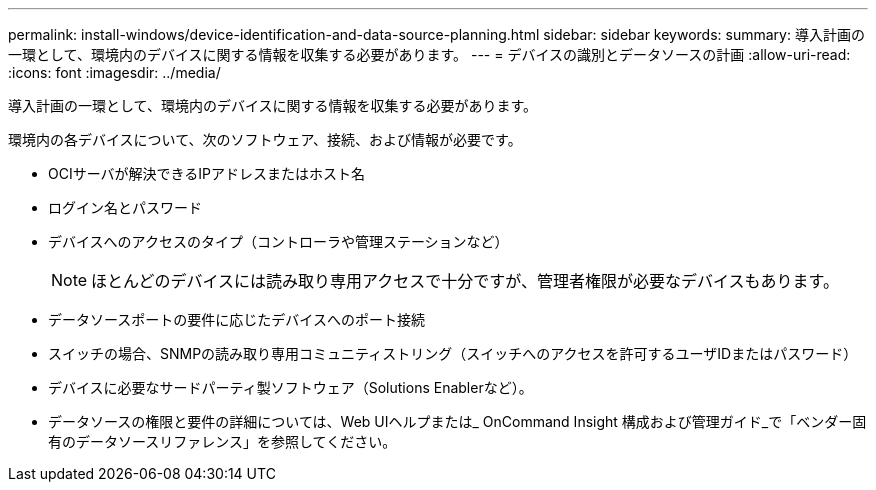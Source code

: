 ---
permalink: install-windows/device-identification-and-data-source-planning.html 
sidebar: sidebar 
keywords:  
summary: 導入計画の一環として、環境内のデバイスに関する情報を収集する必要があります。 
---
= デバイスの識別とデータソースの計画
:allow-uri-read: 
:icons: font
:imagesdir: ../media/


[role="lead"]
導入計画の一環として、環境内のデバイスに関する情報を収集する必要があります。

環境内の各デバイスについて、次のソフトウェア、接続、および情報が必要です。

* OCIサーバが解決できるIPアドレスまたはホスト名
* ログイン名とパスワード
* デバイスへのアクセスのタイプ（コントローラや管理ステーションなど）
+
[NOTE]
====
ほとんどのデバイスには読み取り専用アクセスで十分ですが、管理者権限が必要なデバイスもあります。

====
* データソースポートの要件に応じたデバイスへのポート接続
* スイッチの場合、SNMPの読み取り専用コミュニティストリング（スイッチへのアクセスを許可するユーザIDまたはパスワード）
* デバイスに必要なサードパーティ製ソフトウェア（Solutions Enablerなど）。
* データソースの権限と要件の詳細については、Web UIヘルプまたは_ OnCommand Insight 構成および管理ガイド_で「ベンダー固有のデータソースリファレンス」を参照してください。

